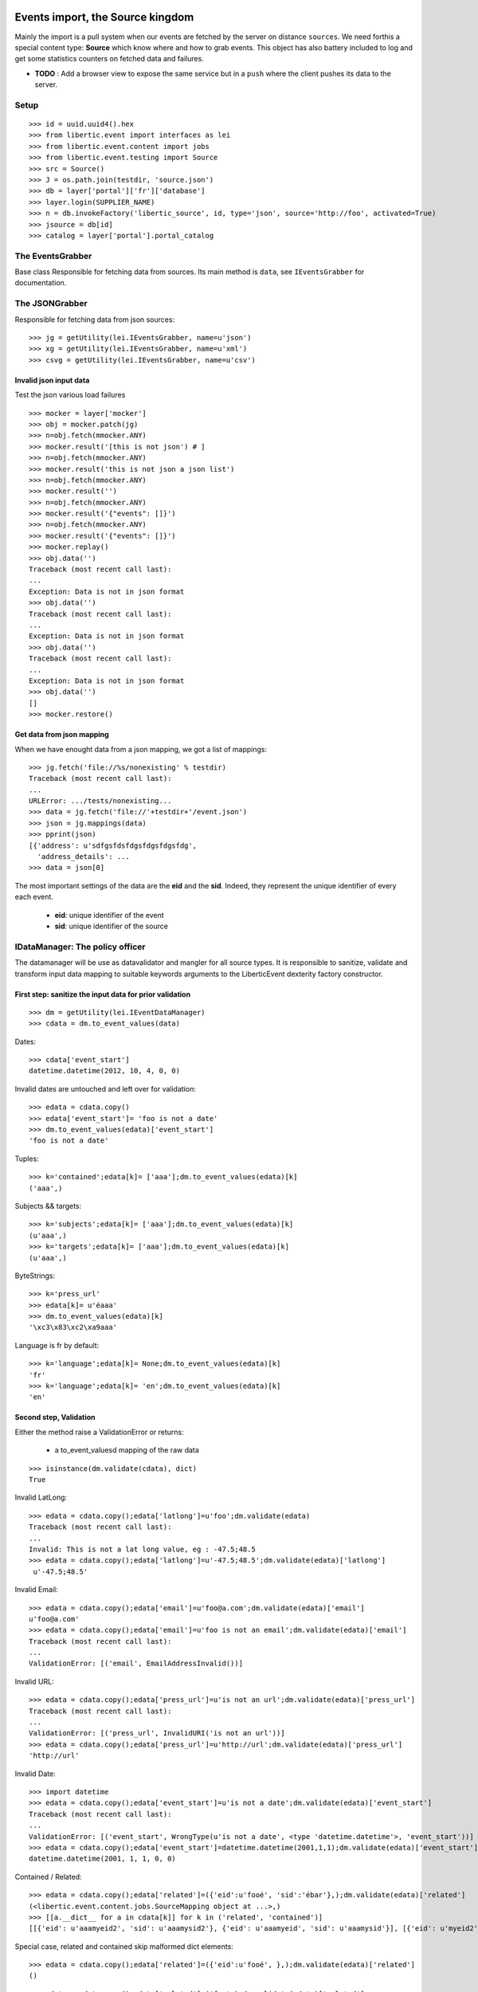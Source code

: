 Events import, the Source kingdom
===================================

Mainly the import is a pull system when our events are fetched by the server on distance ``sources``.
We need forthis a special content type: **Source** which know where and how to grab events.
This object has also battery included to log and get some statistics counters on fetched data and failures.

-  **TODO** : Add a browser view to expose the same service but in a ``push`` where the client pushes its data to the server.

Setup
-----------------
::

    >>> id = uuid.uuid4().hex
    >>> from libertic.event import interfaces as lei
    >>> from libertic.event.content import jobs
    >>> from libertic.event.testing import Source
    >>> src = Source()
    >>> J = os.path.join(testdir, 'source.json')
    >>> db = layer['portal']['fr']['database']
    >>> layer.login(SUPPLIER_NAME)
    >>> n = db.invokeFactory('libertic_source', id, type='json', source='http://foo', activated=True)
    >>> jsource = db[id]
    >>> catalog = layer['portal'].portal_catalog

The EventsGrabber
----------------------
Base class Responsible for fetching data from sources.
Its main method is ``data``, see ``IEventsGrabber`` for documentation.

The JSONGrabber
----------------------
Responsible for fetching data from json sources::

    >>> jg = getUtility(lei.IEventsGrabber, name=u'json')
    >>> xg = getUtility(lei.IEventsGrabber, name=u'xml')
    >>> csvg = getUtility(lei.IEventsGrabber, name=u'csv')

Invalid json input data
++++++++++++++++++++++++
Test the json various load failures
::

    >>> mocker = layer['mocker']
    >>> obj = mocker.patch(jg)
    >>> n=obj.fetch(mmocker.ANY)
    >>> mocker.result('[this is not json') # ]
    >>> n=obj.fetch(mmocker.ANY)
    >>> mocker.result('this is not json a json list')
    >>> n=obj.fetch(mmocker.ANY)
    >>> mocker.result('')
    >>> n=obj.fetch(mmocker.ANY)
    >>> mocker.result('{"events": []}')
    >>> n=obj.fetch(mmocker.ANY)
    >>> mocker.result('{"events": []}')
    >>> mocker.replay()
    >>> obj.data('')
    Traceback (most recent call last):
    ...
    Exception: Data is not in json format
    >>> obj.data('')
    Traceback (most recent call last):
    ...
    Exception: Data is not in json format
    >>> obj.data('')
    Traceback (most recent call last):
    ...
    Exception: Data is not in json format
    >>> obj.data('')
    []
    >>> mocker.restore()

Get data from json mapping
++++++++++++++++++++++++++++
When we have enought data from a json mapping, we got a list of mappings::

    >>> jg.fetch('file://%s/nonexisting' % testdir)
    Traceback (most recent call last):
    ...
    URLError: .../tests/nonexisting...
    >>> data = jg.fetch('file://'+testdir+'/event.json')
    >>> json = jg.mappings(data)
    >>> pprint(json)
    [{'address': u'sdfgsfdsfdgsfdgsfdgsfdg',
      'address_details': ...
    >>> data = json[0]

The most important settings of the data are the **eid** and the **sid**. Indeed, they represent the unique identifier of every each event.

    - **eid**: unique identifier of the event
    - **sid**: unique identifier of the source

IDataManager: The policy officer
--------------------------------------
The datamanager will be use as datavalidator and mangler for all source types.
It is responsible to sanitize, validate and transform input data mapping to suitable keywords arguments to the LiberticEvent dexterity factory constructor.

First step: sanitize the input data for prior validation
++++++++++++++++++++++++++++++++++++++++++++++++++++++++++++++
::

    >>> dm = getUtility(lei.IEventDataManager)
    >>> cdata = dm.to_event_values(data)

Dates::

    >>> cdata['event_start']
    datetime.datetime(2012, 10, 4, 0, 0)

Invalid dates are untouched and left over for validation::

    >>> edata = cdata.copy()
    >>> edata['event_start']= 'foo is not a date'
    >>> dm.to_event_values(edata)['event_start']
    'foo is not a date'

Tuples::

    >>> k='contained';edata[k]= ['aaa'];dm.to_event_values(edata)[k]
    ('aaa',)

Subjects && targets::

    >>> k='subjects';edata[k]= ['aaa'];dm.to_event_values(edata)[k]
    (u'aaa',)
    >>> k='targets';edata[k]= ['aaa'];dm.to_event_values(edata)[k]
    (u'aaa',)

ByteStrings::

    >>> k='press_url'
    >>> edata[k]= u'éaaa'
    >>> dm.to_event_values(edata)[k]
    '\xc3\x83\xc2\xa9aaa'

Language is fr by default::

    >>> k='language';edata[k]= None;dm.to_event_values(edata)[k]
    'fr'
    >>> k='language';edata[k]= 'en';dm.to_event_values(edata)[k]
    'en'

Second step, Validation
++++++++++++++++++++++++++
Either the method raise a ValidationError or returns:

    - a to_event_valuesd mapping of the raw data

::

    >>> isinstance(dm.validate(cdata), dict)
    True

Invalid LatLong::

    >>> edata = cdata.copy();edata['latlong']=u'foo';dm.validate(edata)
    Traceback (most recent call last):
    ...
    Invalid: This is not a lat long value, eg : -47.5;48.5
    >>> edata = cdata.copy();edata['latlong']=u'-47.5;48.5';dm.validate(edata)['latlong']
     u'-47.5;48.5'

Invalid Email::

    >>> edata = cdata.copy();edata['email']=u'foo@a.com';dm.validate(edata)['email']
    u'foo@a.com'
    >>> edata = cdata.copy();edata['email']=u'foo is not an email';dm.validate(edata)['email']
    Traceback (most recent call last):
    ...
    ValidationError: [('email', EmailAddressInvalid())]

Invalid URL::

    >>> edata = cdata.copy();edata['press_url']=u'is not an url';dm.validate(edata)['press_url']
    Traceback (most recent call last):
    ...
    ValidationError: [('press_url', InvalidURI('is not an url'))]
    >>> edata = cdata.copy();edata['press_url']=u'http://url';dm.validate(edata)['press_url']
    'http://url'


Invalid Date::

    >>> import datetime
    >>> edata = cdata.copy();edata['event_start']=u'is not a date';dm.validate(edata)['event_start']
    Traceback (most recent call last):
    ...
    ValidationError: [('event_start', WrongType(u'is not a date', <type 'datetime.datetime'>, 'event_start'))]
    >>> edata = cdata.copy();edata['event_start']=datetime.datetime(2001,1,1);dm.validate(edata)['event_start']
    datetime.datetime(2001, 1, 1, 0, 0)

Contained / Related::

    >>> edata = cdata.copy();edata['related']=({'eid':u'fooé', 'sid':'ébar'},);dm.validate(edata)['related']
    (<libertic.event.content.jobs.SourceMapping object at ...>,)
    >>> [[a.__dict__ for a in cdata[k]] for k in ('related', 'contained')]
    [[{'eid': u'aaamyeid2', 'sid': u'aaamysid2'}, {'eid': u'aaamyeid', 'sid': u'aaamysid'}], [{'eid': u'myeid2', 'sid': u'mysid2'}, {'eid': u'myeid', 'sid': u'mysid'}]]

Special case, related and contained skip malformed dict elements::

    >>> edata = cdata.copy();edata['related']=({'eid':u'fooé', },);dm.validate(edata)['related']
    ()

::

    >>> edata = cdata.copy();edata['related']=('foo',);dm.validate(edata)['related']
    Traceback (most recent call last):
    ...
    ValidationError: [('related', WrongContainedType([SchemaNotProvided()], 'related'))]
    >>> edata = cdata.copy();edata['related']='foo';dm.validate(edata)['related']
    Traceback (most recent call last):
    ...
    ValidationError: ...
    >>> edata = cdata.copy();edata['related']=['haha'];dm.validate(edata)['related']
    Traceback (most recent call last):
    ...
    ValidationError: [('related', WrongContainedType([SchemaNotProvided()], 'related'))]


After validation, the EventGrabber can give us a meaningful list of importable events but also comprehensible errors for those ammpings with validation errors::

    >>> ret = jg.validate([data])
    >>> ret[0]['initial']['related'], ret[0]['errors'], ret[0]['transformed']['related']
    ([{u'eid': u'aaamyeid2', u'sid': u'aaamysid2'}, {u'eid': u'aaamyeid', u'sid': u'aaamysid'}], [], (<libertic.event.content.jobs.SourceMapping object at ...>, <libertic.event.content.jobs.SourceMapping object at ...>))
    >>> ddd = data.copy();ddd['related'] = 'foo';ret = jg.validate([data, ddd])
    >>> ret[0]['initial']['related'], ret[0]['errors'], ret[0]['transformed']['related']
    ([{u'eid': u'aaamyeid2', u'sid': u'aaamysid2'}, {u'eid': u'aaamyeid', u'sid': u'aaamysid'}], [], (<libertic.event.content.jobs.SourceMapping object at ...>, <libertic.event.content.jobs.SourceMapping object at ...>))

The import finally
====================
Some events got created and edited::

    >>> jsource.source = 'file://%s/%s' % (testdir, 'ieventsp.json')
    >>> lei.IEventsImporter(jsource).do_import()
    >>> jsource.logs[0].messages[-1]
    u'14 created, 1 edited, 1 failed'
    >>> db.objectIds()
    ['...', 'event1', 'event1-1', 'event1-2', 'event1-3', 'event1-4', 'event1-5', 'event1-6', 'event1-7', 'event1-8', 'event1-9', 'event1-10', 'event1-11', 'event1-12', 'event1-13']

    >>> [getattr(db['event1'], k) for k in ['event_start', 'sid', 'eid', 'press_url']]
    [datetime.datetime(2012, 10, 4, 0, 0), 'plonesupplier', u'sqdf', 'http://qsdf']
    >>> db['event1'].address_details
    u'edited address details'

Related fields are set in a second pass::

    >>> [(a.sid, a.eid, a) for a in db['event1-9'].related_objs]
    [('plonesupplier', u'aaamyeid2', <LiberticEvent at /plone/fr/database/event1-12>), ('plonesupplier', u'aaamyeid', <LiberticEvent at /plone/fr/database/event1-13>)]
    >>> [(a.sid, a.eid, a) for a in db['event1-9'].contained_objs]
    [('plonesupplier', u'myeid2', <LiberticEvent at /plone/fr/database/event1-10>), ('plonesupplier', u'myeid', <LiberticEvent at /plone/fr/database/event1-11>)]

An event failed validation::

    >>> print jsource.logs[0].messages[0]
    A record failed validation:
    {...
    [('gallery_url', InvalidURI('not an url'))]
    <BLANKLINE>

With events failed, we get a warning status::

    >>> 2 in catalog.uniqueValuesFor('get_last_source_parsingstatus')
    True

The xml grabber
=================

Get data from xml files
-----------------------------
The parser waits for ``event`` subnodes inside a global ``events`` node conforming to the event spec.
::

    >>> xmlout = StringIO()
    >>> req = layer['request']
    >>> req.response.stdout = xmlout
    >>> layer.logout()
    >>> layer.loginAsPortalOwner()
    >>> publish_all(db)
    >>> layer.logout()
    >>> layer.login(SUPPLIER_NAME)
    >>> view  = getMultiAdapter((db,req), name='eventsasxml')
    >>> view.render()
    >>> content = '\n'.join(
    ...   [a for a in xmlout.getvalue().strip().splitlines()
    ...   if a.strip()])
    >>> print content
    Status: 200 OK
    X-Powered-By: ...
    Content-Length: ...
    Content-Type: text/xml
    Set-Cookie: ...
    Content-Disposition: filename=database.xml
    <?xml version="1.0" encoding="UTF-8"?>
        <events xml:lang="en" lang="en">
        <event xml:lang="en" lang="en">
        <source>http://qsdf</source>
        <sid>plonesupplier</sid>...
    >>> xmlurl = 'file://'+testdir+'/ievents.xml'
    >>> data = xg.fetch(xmlurl)
    >>> json = xg.mappings(data)

Validating, and verifing the filtered data::

    >>> vjson = xg.validate(json)
    >>> len(vjson)
    14
    >>> vjson[1]['transformed']['related']
    (<libertic.event.content.jobs.SourceMapping object at ...>, <libertic.event.content.jobs.SourceMapping object at ...>)
    >>> vjson[1]['transformed']['event_start']
    datetime.datetime(2012, 10, 4, 0, 0)
    >>> vjson[1]['initial']['event_start']
    '20121004T0000'
    >>> vjson[1]['initial']['subjects']
    ['fdhd', 'd  fg', 'h', 'fd ', 'h', 'gh', 'ddd']
    >>> vjson[1]['initial']['subjects']
    ['fdhd', 'd  fg', 'h', 'fd ', 'h', 'gh', 'ddd']
    >>> vjson[1]['initial']['title']
    'xmlevent1'
    >>> vjson[1]['transformed']['title']
    u'xmlevent1'

Now repeating the import cycle::

    >>> jsource.source = xmlurl
    >>> jsource.type = 'json'
    >>> lei.IEventsImporter(jsource).do_import()
    >>> print '\n'.join(jsource.logs[0].messages).strip()
    Traceback (most recent call last):
    ...
    Exception: Data is not in json format...
    0 created, 0 edited, 0 failed

Oups, we forgot to say that's XML::

    >>> jsource.type = 'xml'
    >>> lei.IEventsImporter(jsource).do_import()
    >>> print '\n'.join(jsource.logs[0].messages).strip()
    14 created, 0 edited, 0 failed
    >>> jsource.logs[0].status
    1

Notice that we have counters on event creation, edition and failure::

    >>> [getattr(jsource, a) for a in 'created_events', 'edited_events', 'failed_events']
    [28, 1, 1]


The csv grabber
=================

Get data from csv files
---------------------------
The parser waits for a csv with an header of ``event keys``.
And after that, lines of values conforming to the event spec forming one event per line.
::

    >>> csvurl = 'file://'+testdir+'/ievents.csv'
    >>> csvout = StringIO()
    >>> req = layer['request']
    >>> req.response.stdout = csvout
    >>> layer.logout()
    >>> layer.loginAsPortalOwner()
    >>> publish_all(db)
    >>> layer.logout()
    >>> layer.login(SUPPLIER_NAME)
    >>> csvview = getMultiAdapter((db,req), name='eventsascsv')
    >>> csvview.render()
    >>> data = csvg.fetch(csvurl)
    >>> json = csvg.mappings(data)

Validating, and verifing the filtered data::

    >>> vjson = csvg.validate(json)
    >>> len(vjson)
    14
    >>> vjson[1]['transformed']['related']
    (<libertic.event.content.jobs.SourceMapping object at ...>, <libertic.event.content.jobs.SourceMapping object at ...>)
    >>> vjson[1]['transformed']['event_start']
    datetime.datetime(2012, 10, 4, 0, 0)
    >>> vjson[1]['initial']['event_start']
    '20121004T0000'
    >>> vjson[1]['initial']['subjects']
    ['fdhd', 'd  fg', 'h', 'fd ', 'h', 'gh', 'ddd']
    >>> vjson[1]['initial']['subjects']
    ['fdhd', 'd  fg', 'h', 'fd ', 'h', 'gh', 'ddd']
    >>> vjson[1]['initial']['title']
    'csvevent1'
    >>> vjson[1]['transformed']['title']
    u'csvevent1'

Now repeating the import cycle::

    >>> jsource.source = csvurl
    >>> jsource.type = 'json'
    >>> lei.IEventsImporter(jsource).do_import()
    >>> print '\n'.join(jsource.logs[0].messages).strip()
    Traceback (most recent call last):
    ...
    Exception: Data is not in json format...
    0 created, 0 edited, 0 failed

Oups, we forgot to say that's CSV::

    >>> jsource.type = 'csv'
    >>> lei.IEventsImporter(jsource).do_import()
    >>> print '\n'.join(jsource.logs[0].messages).strip()
    14 created, 0 edited, 0 failed
    >>> jsource.logs[0].status
    1

Notice that we have counters on event creation, edition and failure::

    >>> [getattr(jsource, a) for a in 'created_events', 'edited_events', 'failed_events']
    [42, 1, 1]

